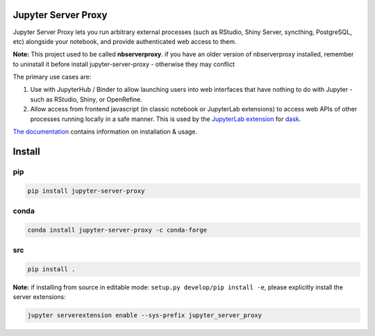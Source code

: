 ====================
Jupyter Server Proxy
====================

|ReadTheDocs badge| |Travis badge| |PyPI badge| |NPM badge|

.. |ReadTheDocs badge| image:: https://img.shields.io/readthedocs/jupyter-server-proxy?logo=read-the-docs
   :target: https://jupyter-server-proxy.readthedocs.io/

.. |Travis badge| image:: https://img.shields.io/travis/jupyterhub/jupyter-server-proxy/master.svg?logo=travis
   :target: https://travis-ci.org/jupyterhub/jupyter-server-proxy

.. |PyPI badge| image:: https://img.shields.io/pypi/v/jupyter-server-proxy.svg?logo=pypi
   :target: https://pypi.python.org/pypi/jupyter-server-proxy

.. |NPM badge| image:: https://img.shields.io/npm/v/jupyterlab-server-proxy.svg?logo=npm
   :target: https://www.npmjs.com/package/jupyterlab-server-proxy

Jupyter Server Proxy lets you run arbitrary external processes (such
as RStudio, Shiny Server, syncthing, PostgreSQL, etc) alongside your
notebook, and provide authenticated web access to them.

**Note:** This project used to be called **nbserverproxy**. if you have an older
version of nbserverproxy installed, remember to uninstall it before install
jupyter-server-proxy - otherwise they may conflict

The primary use cases are:

#. Use with JupyterHub / Binder to allow launching users into web
   interfaces that have nothing to do with Jupyter - such as RStudio,
   Shiny, or OpenRefine.
#. Allow access from frontend javascript (in classic notebook or
   JupyterLab extensions) to access web APIs of other processes
   running locally in a safe manner. This is used by the `JupyterLab
   extension <https://github.com/dask/dask-labextension>`_ for 
   `dask <https://dask.org/>`_.


`The documentation <https://jupyter-server-proxy.readthedocs.io/>`_
contains information on installation & usage.

====================
Install
====================

pip
---

.. code-block::

   pip install jupyter-server-proxy

conda
-----

.. code-block::

   conda install jupyter-server-proxy -c conda-forge

src
---

.. code-block::

   pip install .

**Note:** if installing from source in editable mode: ``setup.py develop/pip install -e``, please explicitly install the server extensions:

.. code-block::

   jupyter serverextension enable --sys-prefix jupyter_server_proxy
